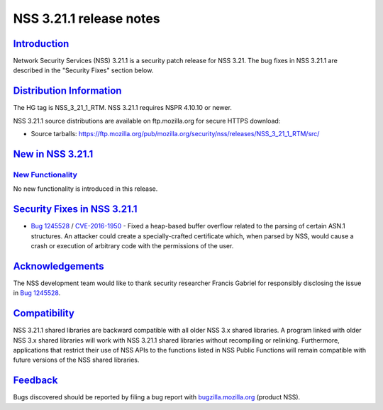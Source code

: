 .. _mozilla_projects_nss_nss_3_21_1_release_notes:

NSS 3.21.1 release notes
========================

`Introduction <#introduction>`__
--------------------------------

.. container::

   Network Security Services (NSS) 3.21.1 is a security patch release for NSS 3.21. The bug fixes in
   NSS 3.21.1 are described in the "Security Fixes" section below.

.. _distribution_information:

`Distribution Information <#distribution_information>`__
--------------------------------------------------------

.. container::

   The HG tag is NSS_3_21_1_RTM. NSS 3.21.1 requires NSPR 4.10.10 or newer.

   NSS 3.21.1 source distributions are available on ftp.mozilla.org for secure HTTPS download:

   -  Source tarballs:
      https://ftp.mozilla.org/pub/mozilla.org/security/nss/releases/NSS_3_21_1_RTM/src/

.. _new_in_nss_3.21.1:

`New in NSS 3.21.1 <#new_in_nss_3.21.1>`__
------------------------------------------

.. _new_functionality:

`New Functionality <#new_functionality>`__
~~~~~~~~~~~~~~~~~~~~~~~~~~~~~~~~~~~~~~~~~~

.. container::

   No new functionality is introduced in this release.

.. _security_fixes_in_nss_3.21.1:

`Security Fixes in NSS 3.21.1 <#security_fixes_in_nss_3.21.1>`__
----------------------------------------------------------------

.. container::

   -  `Bug 1245528 <https://bugzilla.mozilla.org/show_bug.cgi?id=1245528>`__ /
      `CVE-2016-1950 <http://www.cve.mitre.org/cgi-bin/cvename.cgi?name=CVE-2016-1950>`__ - Fixed a
      heap-based buffer overflow related to the parsing of certain ASN.1 structures. An attacker
      could create a specially-crafted certificate which, when parsed by NSS, would cause a crash or
      execution of arbitrary code with the permissions of the user.

`Acknowledgements <#acknowledgements>`__
----------------------------------------

.. container::

   The NSS development team would like to thank security researcher Francis Gabriel for responsibly
   disclosing the issue in `Bug 1245528 <https://bugzilla.mozilla.org/show_bug.cgi?id=1245528>`__.

`Compatibility <#compatibility>`__
----------------------------------

.. container::

   NSS 3.21.1 shared libraries are backward compatible with all older NSS 3.x shared libraries. A
   program linked with older NSS 3.x shared libraries will work with NSS 3.21.1 shared libraries
   without recompiling or relinking. Furthermore, applications that restrict their use of NSS APIs
   to the functions listed in NSS Public Functions will remain compatible with future versions of
   the NSS shared libraries.

`Feedback <#feedback>`__
------------------------

.. container::

   Bugs discovered should be reported by filing a bug report with
   `bugzilla.mozilla.org <https://bugzilla.mozilla.org/enter_bug.cgi?product=NSS>`__ (product NSS).
